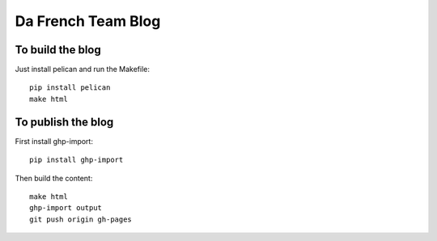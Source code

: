 Da French Team Blog
===================

To build the blog
-----------------

Just install pelican and run the Makefile::

    pip install pelican
    make html


To publish the blog
-------------------

First install ghp-import::

    pip install ghp-import

Then build the content::

    make html
    ghp-import output
    git push origin gh-pages

